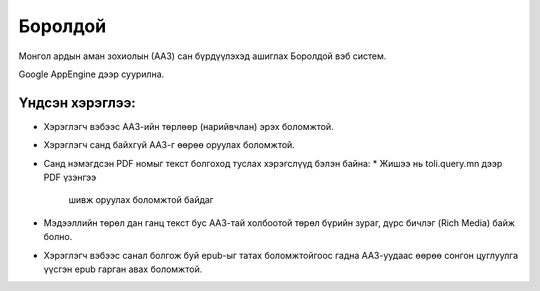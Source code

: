 ********
Боролдой
********

Монгол ардын аман зохиолын (ААЗ) сан бүрдүүлэхэд ашиглах
Боролдой вэб систем.

Google AppEngine дээр суурилна.

Үндсэн хэрэглээ:
----------------

* Хэрэглэгч вэбээс ААЗ-ийн төрлөөр
  (нарийвчлан) эрэх боломжтой.
* Хэрэглэгч санд байхгүй ААЗ-г өөрөө оруулах
  боломжтой.
* Санд нэмэгдсэн PDF номыг текст болгоход
  туслах хэрэгслүүд бэлэн байна:
  * Жишээ нь toli.query.mn дээр PDF үзэнгээ
    шивж оруулах боломжтой байдаг
* Мэдээллийн төрөл дан ганц текст бус
  ААЗ-тай холбоотой төрөл бүрийн зураг,
  дүрс бичлэг (Rich Media) байж болно.
* Хэрэглэгч вэбээс санал болгож буй epub-ыг татах
  боломжтойгоос гадна ААЗ-уудаас өөрөө сонгон
  цуглуулга үүсгэн epub гарган авах боломжтой.
